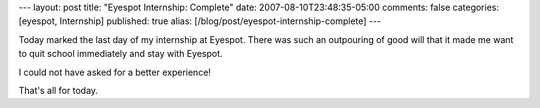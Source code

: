 ---
layout: post
title: "Eyespot Internship: Complete"
date: 2007-08-10T23:48:35-05:00
comments: false
categories: [eyespot, Internship]
published: true
alias: [/blog/post/eyespot-internship-complete]
---

Today marked the last day of my internship at Eyespot.  There was such an outpouring of good will that it made me want to quit school immediately and stay with Eyespot.

I could not have asked for a better experience!

That's all for today.